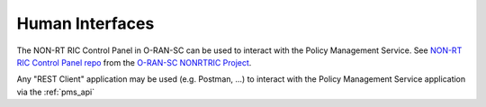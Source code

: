 .. SPDX-License-Identifier: CC-BY-4.0
.. Copyright 2022-2023 Nordix Foundation. All rights reserved.
.. Copyright 2024-2025 OpenInfra Foundation Europe. All rights reserved.


Human Interfaces
================

The NON-RT RIC Control Panel in O-RAN-SC can be used to interact with the Policy Management Service.
See `NON-RT RIC Control Panel repo <https://gerrit.o-ran-sc.org/r/admin/repos/portal/nonrtric-controlpanel>`_ from the `O-RAN-SC NONRTRIC Project <https://lf-o-ran-sc.atlassian.net/wiki/spaces/RICNR/overview>`_.

Any "REST Client" application may be used (e.g. Postman, ...) to interact with the Policy Management Service application via the :ref:`pms_api`
